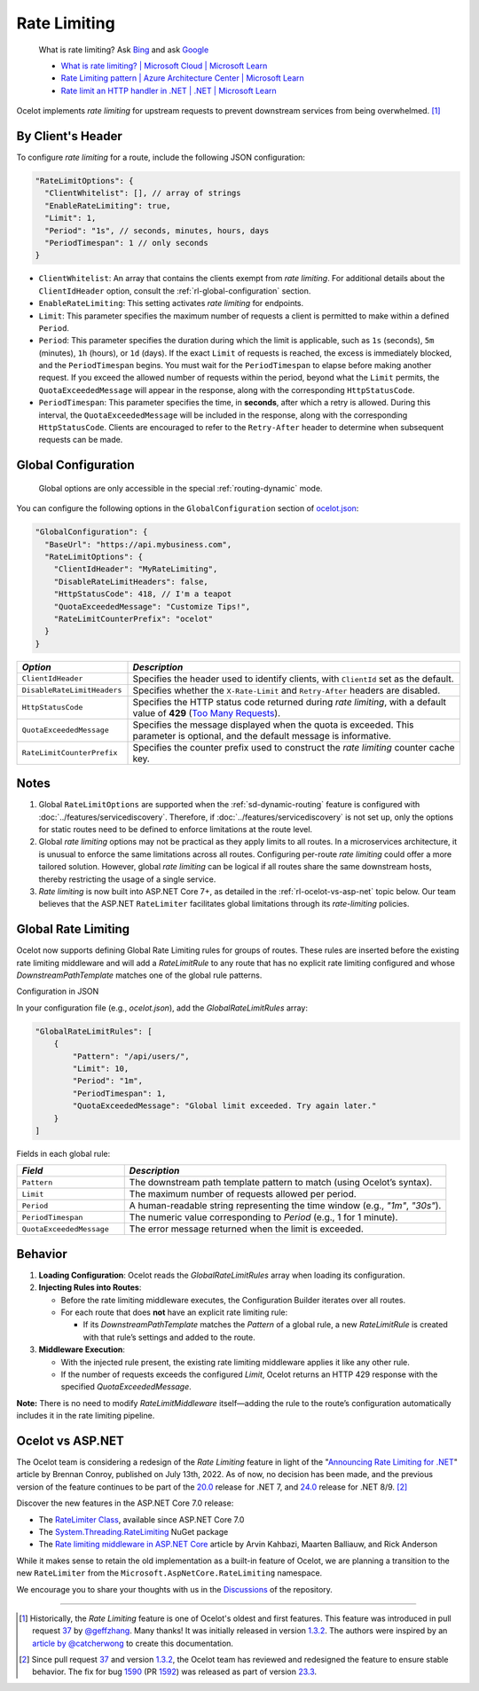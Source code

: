 Rate Limiting
=============

  What is rate limiting? Ask `Bing <https://www.bing.com/search?q=Rate+Limiting>`_ and ask `Google <https://www.google.com/search?q=Rate+Limiting>`_

  * `What is rate limiting? | Microsoft Cloud | Microsoft Learn <https://learn.microsoft.com/en-us/microsoft-cloud/dev/dev-proxy/concepts/what-is-rate-limiting>`_ 
  * `Rate Limiting pattern | Azure Architecture Center | Microsoft Learn <https://learn.microsoft.com/en-us/azure/architecture/patterns/rate-limiting-pattern>`_
  * `Rate limit an HTTP handler in .NET | .NET | Microsoft Learn <https://learn.microsoft.com/en-us/dotnet/core/extensions/http-ratelimiter>`_

Ocelot implements *rate limiting* for upstream requests to prevent downstream services from being overwhelmed. [#f1]_

By Client's Header
------------------

To configure *rate limiting* for a route, include the following JSON configuration:

.. code-block:: json

  "RateLimitOptions": {
    "ClientWhitelist": [], // array of strings
    "EnableRateLimiting": true,
    "Limit": 1,
    "Period": "1s", // seconds, minutes, hours, days
    "PeriodTimespan": 1 // only seconds
  }

* ``ClientWhitelist``: An array that contains the clients exempt from *rate limiting*.
  For additional details about the ``ClientIdHeader`` option, consult the :ref:`rl-global-configuration` section.
* ``EnableRateLimiting``: This setting activates *rate limiting* for endpoints.
* ``Limit``: This parameter specifies the maximum number of requests a client is permitted to make within a defined ``Period``.
* ``Period``: This parameter specifies the duration during which the limit is applicable, such as ``1s`` (seconds), ``5m`` (minutes), ``1h`` (hours), or ``1d`` (days).
  If the exact ``Limit`` of requests is reached, the excess is immediately blocked, and the ``PeriodTimespan`` begins.
  You must wait for the ``PeriodTimespan`` to elapse before making another request.
  If you exceed the allowed number of requests within the period, beyond what the ``Limit`` permits, the ``QuotaExceededMessage`` will appear in the response, along with the corresponding ``HttpStatusCode``.
* ``PeriodTimespan``: This parameter specifies the time, in **seconds**, after which a retry is allowed.
  During this interval, the ``QuotaExceededMessage`` will be included in the response, along with the corresponding ``HttpStatusCode``.
  Clients are encouraged to refer to the ``Retry-After`` header to determine when subsequent requests can be made.

.. _rl-global-configuration:

Global Configuration
--------------------

  Global options are only accessible in the special :ref:`routing-dynamic` mode.

You can configure the following options in the ``GlobalConfiguration`` section of `ocelot.json`_:

.. code-block:: json

  "GlobalConfiguration": {
    "BaseUrl": "https://api.mybusiness.com",
    "RateLimitOptions": {
      "ClientIdHeader": "MyRateLimiting",
      "DisableRateLimitHeaders": false,
      "HttpStatusCode": 418, // I'm a teapot
      "QuotaExceededMessage": "Customize Tips!",
      "RateLimitCounterPrefix": "ocelot"
    }
  }

.. list-table::
    :widths: 25 75
    :header-rows: 1

    * - *Option*
      - *Description*
    * - ``ClientIdHeader``
      - Specifies the header used to identify clients, with ``ClientId`` set as the default.
    * - ``DisableRateLimitHeaders``
      - Specifies whether the ``X-Rate-Limit`` and ``Retry-After`` headers are disabled.
    * - ``HttpStatusCode``
      - Specifies the HTTP status code returned during *rate limiting*, with a default value of **429** (`Too Many Requests`_).
    * - ``QuotaExceededMessage``
      - Specifies the message displayed when the quota is exceeded. This parameter is optional, and the default message is informative.
    * - ``RateLimitCounterPrefix``
      - Specifies the counter prefix used to construct the *rate limiting* counter cache key.

Notes
-----

1. Global ``RateLimitOptions`` are supported when the :ref:`sd-dynamic-routing` feature is configured with :doc:`../features/servicediscovery`.
   Therefore, if :doc:`../features/servicediscovery` is not set up, only the options for static routes need to be defined to enforce limitations at the route level.
2. Global *rate limiting* options may not be practical as they apply limits to all routes.
   In a microservices architecture, it is unusual to enforce the same limitations across all routes.
   Configuring per-route *rate limiting* could offer a more tailored solution.
   However, global *rate limiting* can be logical if all routes share the same downstream hosts, thereby restricting the usage of a single service.
3. *Rate limiting* is now built into ASP.NET Core 7+, as detailed in the :ref:`rl-ocelot-vs-asp-net` topic below.
   Our team believes that the ASP.NET ``RateLimiter`` facilitates global limitations through its *rate-limiting* policies.


.. _rl-global-rate-limiting:

Global Rate Limiting
-----

Ocelot now supports defining Global Rate Limiting rules for groups of routes. These rules are inserted before the existing rate limiting middleware and will add a `RateLimitRule` to any route that has no explicit rate limiting configured and whose `DownstreamPathTemplate` matches one of the global rule patterns.

Configuration in JSON

In your configuration file (e.g., `ocelot.json`), add the `GlobalRateLimitRules` array:

.. code-block:: json

   "GlobalRateLimitRules": [
       {
           "Pattern": "/api/users/",
           "Limit": 10,
           "Period": "1m",
           "PeriodTimespan": 1,
           "QuotaExceededMessage": "Global limit exceeded. Try again later."
       }
   ]


Fields in each global rule:

.. list-table::
    :widths: 25 75
    :header-rows: 1

    * - *Field*
      - *Description*
    * - ``Pattern``
      - The downstream path template pattern to match (using Ocelot’s syntax).
    * - ``Limit``
      - The maximum number of requests allowed per period.
    * - ``Period``
      - A human-readable string representing the time window (e.g., `"1m"`, `"30s"`).
    * - ``PeriodTimespan``
      - The numeric value corresponding to `Period` (e.g., 1 for 1 minute).
    * - ``QuotaExceededMessage``
      - The error message returned when the limit is exceeded.

Behavior
-----

1. **Loading Configuration**: Ocelot reads the `GlobalRateLimitRules` array when loading its configuration.

2. **Injecting Rules into Routes**:

   * Before the rate limiting middleware executes, the Configuration Builder iterates over all routes.
   * For each route that does **not** have an explicit rate limiting rule:

     * If its `DownstreamPathTemplate` matches the `Pattern` of a global rule, a new `RateLimitRule` is created with that rule’s settings and added to the route.

3. **Middleware Execution**:

   * With the injected rule present, the existing rate limiting middleware applies it like any other rule.
   * If the number of requests exceeds the configured `Limit`, Ocelot returns an HTTP 429 response with the specified `QuotaExceededMessage`.

**Note:** There is no need to modify `RateLimitMiddleware` itself—adding the rule to the route’s configuration automatically includes it in the rate limiting pipeline.

.. _rl-ocelot-vs-asp-net:
Ocelot vs ASP.NET
-----------------

The Ocelot team is considering a redesign of the *Rate Limiting* feature in light of the "`Announcing Rate Limiting for .NET`_" article by Brennan Conroy, published on July 13th, 2022.
As of now, no decision has been made, and the previous version of the feature continues to be part of the `20.0`_ release for .NET 7, and `24.0`_ release for .NET 8/9. [#f2]_

Discover the new features in the ASP.NET Core 7.0 release:

* The `RateLimiter Class <https://learn.microsoft.com/en-us/dotnet/api/system.threading.ratelimiting.ratelimiter>`_, available since ASP.NET Core 7.0
* The `System.Threading.RateLimiting <https://www.nuget.org/packages/System.Threading.RateLimiting>`_ NuGet package
* The `Rate limiting middleware in ASP.NET Core <https://learn.microsoft.com/en-us/aspnet/core/performance/rate-limit>`_ article by Arvin Kahbazi, Maarten Balliauw, and Rick Anderson

While it makes sense to retain the old implementation as a built-in feature of Ocelot, we are planning a transition to the new ``RateLimiter`` from the ``Microsoft.AspNetCore.RateLimiting`` namespace.

We encourage you to share your thoughts with us in the `Discussions <https://github.com/ThreeMammals/Ocelot/discussions>`_ of the repository. |octocat|

""""

.. [#f1] Historically, the *Rate Limiting* feature is one of Ocelot's oldest and first features. This feature was introduced in pull request `37`_ by `@geffzhang`_. Many thanks! It was initially released in version `1.3.2`_. The authors were inspired by an `article by @catcherwong`_ to create this documentation.
.. [#f2] Since pull request `37`_ and version `1.3.2`_, the Ocelot team has reviewed and redesigned the feature to ensure stable behavior. The fix for bug `1590`_ (PR `1592`_) was released as part of version `23.3`_.

.. _Announcing Rate Limiting for .NET: https://devblogs.microsoft.com/dotnet/announcing-rate-limiting-for-dotnet/
.. _ocelot.json: https://github.com/ThreeMammals/Ocelot/blob/main//samples/Basic/ocelot.json
.. _@geffzhang: https://github.com/ThreeMammals/Ocelot/commits?author=geffzhang
.. _article by @catcherwong: http://www.c-sharpcorner.com/article/building-api-gateway-using-ocelot-in-asp-net-core-rate-limiting-part-four/
.. _Too Many Requests: https://developer.mozilla.org/en-US/docs/Web/HTTP/Status/429

.. _37: https://github.com/ThreeMammals/Ocelot/pull/37
.. _1590: https://github.com/ThreeMammals/Ocelot/issues/1590
.. _1592: https://github.com/ThreeMammals/Ocelot/pull/1592
.. _1.3.2: https://github.com/ThreeMammals/Ocelot/releases/tag/1.3.2

.. _20.0: https://github.com/ThreeMammals/Ocelot/releases/tag/20.0.0
.. _23.3: https://github.com/ThreeMammals/Ocelot/releases/tag/23.3.0
.. _24.0: https://github.com/ThreeMammals/Ocelot/releases/tag/24.0.0

.. |octocat| image:: https://github.githubassets.com/images/icons/emoji/octocat.png
  :alt: octocat
  :height: 25
  :class: img-valign-middle
